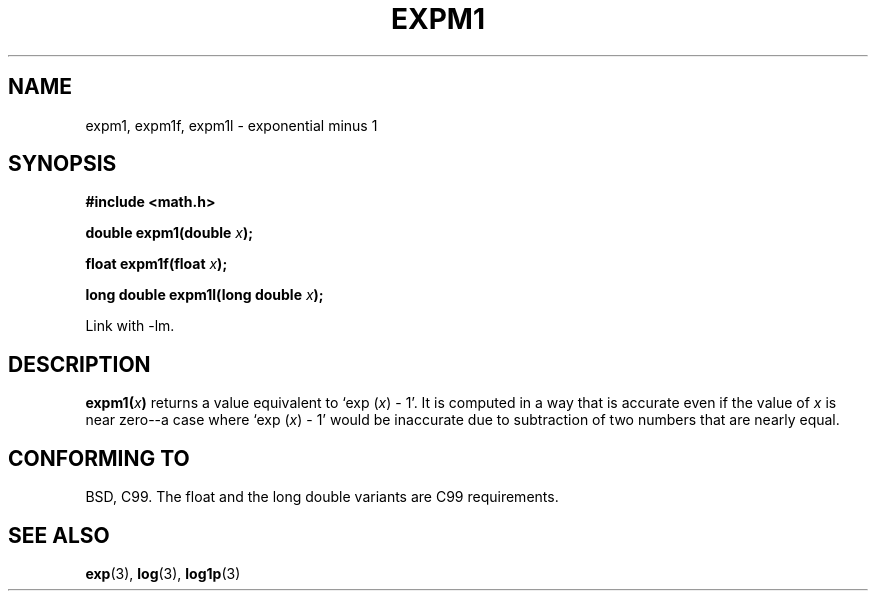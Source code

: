 .\" Copyright 1995 Jim Van Zandt <jrv@vanzandt.mv.com>
.\"
.\" Permission is granted to make and distribute verbatim copies of this
.\" manual provided the copyright notice and this permission notice are
.\" preserved on all copies.
.\"
.\" Permission is granted to copy and distribute modified versions of this
.\" manual under the conditions for verbatim copying, provided that the
.\" entire resulting derived work is distributed under the terms of a
.\" permission notice identical to this one.
.\" 
.\" Since the Linux kernel and libraries are constantly changing, this
.\" manual page may be incorrect or out-of-date.  The author(s) assume no
.\" responsibility for errors or omissions, or for damages resulting from
.\" the use of the information contained herein.  The author(s) may not
.\" have taken the same level of care in the production of this manual,
.\" which is licensed free of charge, as they might when working
.\" professionally.
.\" 
.\" Formatted or processed versions of this manual, if unaccompanied by
.\" the source, must acknowledge the copyright and authors of this work.
.\"
.\" Modified 2002-07-27 Walter Harms
.\" 	(walter.harms@informatik.uni-oldenburg.de)
.\"
.TH EXPM1 3  2002-07-27 "" "Linux Programmer's Manual"
.SH NAME
expm1, expm1f, expm1l  \- exponential minus 1
.SH SYNOPSIS
.nf
.B #include <math.h>
.sp
.BI "double expm1(double " x );
.sp
.BI "float expm1f(float " x );
.sp
.BI "long double expm1l(long double " x );
.sp
.fi
Link with \-lm.
.SH DESCRIPTION
.BI expm1( x )
returns a value equivalent to `exp (\fIx\fP) - 1'. It is
computed in a way that is accurate even if the value of \fIx\fP is near
zero--a case where `exp (\fIx\fP) - 1' would be inaccurate due to
subtraction of two numbers that are nearly equal.
.SH "CONFORMING TO"
BSD, C99.
The float and the long double variants are C99 requirements.
.SH "SEE ALSO"
.BR exp (3),
.BR log (3),
.BR log1p (3)
